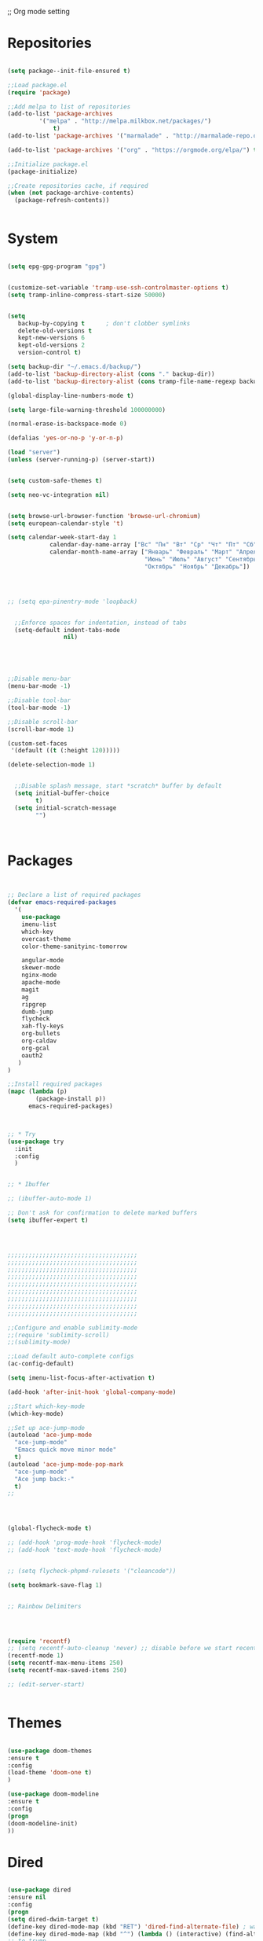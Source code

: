 ;; Org mode setting 

* Repositories
  #+BEGIN_SRC emacs-lisp

(setq package--init-file-ensured t)

;;Load package.el
(require 'package)

;;Add melpa to list of repositories
(add-to-list 'package-archives
	     '("melpa" . "http://melpa.milkbox.net/packages/") 
             t)
(add-to-list 'package-archives '("marmalade" . "http://marmalade-repo.org/packages/") t)

(add-to-list 'package-archives '("org" . "https://orgmode.org/elpa/") t)

;;Initialize package.el
(package-initialize)

;;Create repositories cache, if required
(when (not package-archive-contents)
  (package-refresh-contents))


  #+END_SRC


* System

  #+BEGIN_SRC emacs-lisp

(setq epg-gpg-program "gpg") 


(customize-set-variable 'tramp-use-ssh-controlmaster-options t)
(setq tramp-inline-compress-start-size 50000)


(setq
   backup-by-copying t      ; don't clobber symlinks
   delete-old-versions t
   kept-new-versions 6
   kept-old-versions 2
   version-control t) 

(setq backup-dir "~/.emacs.d/backup/")
(add-to-list 'backup-directory-alist (cons "." backup-dir))
(add-to-list 'backup-directory-alist (cons tramp-file-name-regexp backup-dir))

(global-display-line-numbers-mode t)

(setq large-file-warning-threshold 100000000)

(normal-erase-is-backspace-mode 0)

(defalias 'yes-or-no-p 'y-or-n-p)

(load "server")
(unless (server-running-p) (server-start))


(setq custom-safe-themes t)

(setq neo-vc-integration nil) 
  

(setq browse-url-browser-function 'browse-url-chromium)
(setq european-calendar-style 't)

(setq calendar-week-start-day 1
            calendar-day-name-array ["Вс" "Пн" "Вт" "Ср" "Чт" "Пт" "Сб"]
            calendar-month-name-array ["Январь" "Февраль" "Март" "Апрель" "Май" 
                                       "Июнь" "Июль" "Август" "Сентябрь"
                                       "Октябрь" "Ноябрь" "Декабрь"])




;; (setq epa-pinentry-mode 'loopback)


  ;;Enforce spaces for indentation, instead of tabs
  (setq-default indent-tabs-mode 
                nil)





;;Disable menu-bar
(menu-bar-mode -1)

;;Disable tool-bar
(tool-bar-mode -1)

;;Disable scroll-bar
(scroll-bar-mode 1)

(custom-set-faces
 '(default ((t (:height 120)))))

(delete-selection-mode 1)


  ;;Disable splash message, start *scratch* buffer by default
  (setq initial-buffer-choice 
        t)
  (setq initial-scratch-message 
        "")



  #+END_SRC

  
* Packages 
  #+BEGIN_SRC emacs-lisp


;; Declare a list of required packages
(defvar emacs-required-packages
  '(
    use-package
    imenu-list
    which-key
    overcast-theme
    color-theme-sanityinc-tomorrow
    
    angular-mode
    skewer-mode
    nginx-mode
    apache-mode
    magit
    ag
    ripgrep
    dumb-jump
    flycheck
    xah-fly-keys
    org-bullets
    org-caldav
    org-gcal
    oauth2
   )
)

;;Install required packages
(mapc (lambda (p)
        (package-install p))
      emacs-required-packages)



;; * Try
(use-package try
  :init
  :config
  )


;; * Ibuffer

;; (ibuffer-auto-mode 1)

;; Don't ask for confirmation to delete marked buffers
(setq ibuffer-expert t)




;;;;;;;;;;;;;;;;;;;;;;;;;;;;;;;;;;;;;
;;;;;;;;;;;;;;;;;;;;;;;;;;;;;;;;;;;;;
;;;;;;;;;;;;;;;;;;;;;;;;;;;;;;;;;;;;;
;;;;;;;;;;;;;;;;;;;;;;;;;;;;;;;;;;;;;
;;;;;;;;;;;;;;;;;;;;;;;;;;;;;;;;;;;;;
;;;;;;;;;;;;;;;;;;;;;;;;;;;;;;;;;;;;;
;;;;;;;;;;;;;;;;;;;;;;;;;;;;;;;;;;;;;
;;;;;;;;;;;;;;;;;;;;;;;;;;;;;;;;;;;;;
;;;;;;;;;;;;;;;;;;;;;;;;;;;;;;;;;;;;;

;;Configure and enable sublimity-mode
;;(require 'sublimity-scroll)
;;(sublimity-mode)

;;Load default auto-complete configs
(ac-config-default)

(setq imenu-list-focus-after-activation t)

(add-hook 'after-init-hook 'global-company-mode)

;;Start which-key-mode
(which-key-mode)

;;Set up ace-jump-mode
(autoload 'ace-jump-mode 
  "ace-jump-mode" 
  "Emacs quick move minor mode"
  t)
(autoload 'ace-jump-mode-pop-mark 
  "ace-jump-mode" 
  "Ace jump back:-"
  t)
;; 




(global-flycheck-mode t)

;; (add-hook 'prog-mode-hook 'flycheck-mode)
;; (add-hook 'text-mode-hook 'flycheck-mode)


;; (setq flycheck-phpmd-rulesets '("cleancode"))

(setq bookmark-save-flag 1)


;; Rainbow Delimiters




(require 'recentf)
;; (setq recentf-auto-cleanup 'never) ;; disable before we start recentf!
(recentf-mode 1)
(setq recentf-max-menu-items 250)
(setq recentf-max-saved-items 250)

;; (edit-server-start)


  #+END_SRC


* Themes
  #+BEGIN_SRC emacs-lisp

(use-package doom-themes
:ensure t
:config
(load-theme 'doom-one t)
)

(use-package doom-modeline
:ensure t
:config
(progn
(doom-modeline-init)
))

  #+END_SRC


* Dired
  #+BEGIN_SRC emacs-lisp

  (use-package dired
  :ensure nil
  :config
  (progn
  (setq dired-dwim-target t)
  (define-key dired-mode-map (kbd "RET") 'dired-find-alternate-file) ; was dired-advertised-find-file
  (define-key dired-mode-map (kbd "^") (lambda () (interactive) (find-alternate-file "..")))  ; was dired-up-directory
  ;; to trump
  (setq ange-ftp-ftp-program-name "pftp")
  (setq ange-ftp-try-passive-mode nil) 
  (setq dired-listing-switches "-aBhlF --group-directories-first")

  ;; Show file details by default
  (defun ab-dired-mode-setup () (dired-hide-details-mode 0))
  (add-hook 'dired-mode-hook 'ab-dired-mode-setup)

  ))

  ;; Dired-x. Extra features
  (use-package dired-x
  :ensure nil
  :config
  (add-hook 'dired-load-hook (function (lambda () (load "dired-x")))))

  ;; Dired-launch. launch files in external app
  ;; (use-package dired-launch
  ;; :ensure nil
  ;; :
  ;; config
  ;; ; ;Set hooks for dired-launch-mode
  ;; (add-hook 'dired-mode-hook 'dired-launch-mode) )

  ;; Dired+
  ;; need to load manualy
  ;; https://github.com/emacsmirror/emacswiki.org/blob/master/dired%2b.el

  ;; (load-file "~/.emacs.d/dired+.el")


  (require 'dired+)
  ;; Style of omit files in dired
  (custom-set-faces
  '(diredp-omit-file-name ((t (:inherit diredp-ignored-file-name :foreground "gray29")))))

  #+END_SRC



* Tramp 
  #+BEGIN_SRC emacs-lisp
(setq explicit-shell-file-name "/bin/bash")
(add-hook 'shell-mode-hook  'with-editor-export-editor)
(add-hook 'term-exec-hook   'with-editor-export-editor)
(add-hook 'eshell-mode-hook 'with-editor-export-editor)

(setq tramp-ssh-controlmaster-options "")

  #+END_SRC


* Grep 
  #+BEGIN_SRC emacs-lisp
;; find-grep template command
(customize-set-variable 'grep-find-command
(quote
("find . -type f -exec grep --color -nH --null -ie \"\" \\{\\} +" . 51)))


  #+END_SRC


* Org

  - Org mode
  #+BEGIN_SRC emacs-lisp
(use-package org
:ensure t)



(setq org-agenda-files '("~/Документы/org"))

(setq org-default-notes-file (concat org-directory "~/Документы/org/toDo.org"))

(setq org-capture-templates
      '(
        ("t" "Todo" entry (file "~/Документы/org/toDo.org" ) "* TODO %?\n  %i %a")
        ("a" "Addresat-Todo" entry (file "~/Документы/org/adresat-ToDo.org") "* TODO %?\n  %i\n  %a") 
        ))

(org-babel-do-load-languages
   'org-babel-do-load-languages
   '(
     (sh . t)
     (python . t)
     (php . t)
     (js . t)
     ))

;; (setq org-bullets-bullet-list '("☯" "○" "✸" "✿" "~"))
(add-hook 'org-mode-hook (lambda () 
(org-bullets-mode 1)
(yas-minor-mode)
))

  #+END_SRC

  - Fonts
  #+BEGIN_SRC emacs-lisp
(custom-set-faces
'(org-document-info-keyword ((t (:inherit shadow :foreground "gray26"))))
'(org-document-title ((t (:weight bold :height 1.4))))
'(org-meta-line ((t (:foreground "gray26"))))
)

(font-lock-add-keywords 'org-mode
                        '(("^ *\\([-]\\) "
                           (0 (prog1 () (compose-region (match-beginning 1) (match-end 1) "•"))))))

  #+END_SRC


* Reveal

  #+BEGIN_SRC emacs-lisp
(use-package org-re-reveal
:ensure org-re-reveal
:config
(setq org-re-reveal-root "https://revealjs.com/")
)

(use-package htmlize
:ensure t)
  

  #+END_SRC


* Yasnippet

  #+BEGIN_SRC emacs-lisp
(use-package yasnippet
:ensure t
:config
(yas-reload-all))

(use-package yasnippet-snippets
:ensure t)

(add-hook 'prog-mode-hook #'yas-minor-mode)
  #+END_SRC



* Magit 

  #+BEGIN_SRC emacs-lisp
  (use-package magit
  :ensure t)
  (add-hook 'magit-mode-hook 'xah-fly-insert-mode-activate)

  (defun ab-stage-commit-push(message)
  "Stage all commit and pusht."
    (interactive "sCommit Message: ")
    ;; (magit-stage-modified t)

    (magit-run-git "commit" "-am" message)
    (magit-push-current-to-pushremote nil)
  )



  #+END_SRC


* Custom functions
  #+BEGIN_SRC emacs-lisp
  ;; 
  ;; ab-PACKAGES SETS
  ;;



  (defun finish-line ()
    (interactive)
    (end-of-line)
    (when (not (looking-back ";"))
      (insert ";")))

 

  (defun emacs-reload-current-file ()
    "Reload current buffer file from the disk"
    (interactive)
    (cond (buffer-file-name (progn (find-alternate-file buffer-file-name)
                                   (message "File reloaded")))
          (t (message "You're not editing a file!"))))



  ;;Enable show-paren-mode
  (show-paren-mode 1)

  ;;Enable winner-mode
  (winner-mode t)

  ;;Enable windmove
  (windmove-default-keybindings 'meta)

  (save-place-mode 1)




  ;;(require 'server)
  ;;(unless (server-running-p)
  ;;  (server-start))





  (defun flush-empty-lines()
    "Remove emty string from buffer"
      (interactive)
      (flush-lines "^[[:space:]]*$"))

  (defun eshell-clear ()
    "Clear the eshell buffer."
    (let ((inhibit-read-only t))
      (erase-buffer)
      (eshell-send-input)))


  (defun run-current-file ()
    "Execute or compile the current file.
  For example, if the current buffer is the file x.pl,
  then it'll call “perl x.pl” in a shell.
  The file can be php, perl, python, ruby, javascript, bash, ocaml, vb, elisp.
  File suffix is used to determine what program to run.
  If the file is modified, ask if you want to save first. (This command always run the saved version.)
  If the file is emacs lisp, run the byte compiled version if exist."
    (interactive)
    (let (suffixMap fName fSuffix progName cmdStr)

      ;; a keyed list of file suffix to comand-line program path/name
      (setq suffixMap 
            '(("php" . "php")
              ;; ("coffee" . "coffee -p")
              ("pl" . "perl")
              ("py" . "python")
              ("rb" . "ruby")
              ("js" . "node")             ; node.js
              ("sh" . "bash")
              ("ml" . "ocaml")
              ("vbs" . "cscript")))
      (setq fName (buffer-file-name))
      (setq fSuffix (file-name-extension fName))
      (setq progName (cdr (assoc fSuffix suffixMap)))
      (setq cmdStr (concat progName " \""   fName "\""))

      (when (buffer-modified-p)
        (progn 
          (when (y-or-n-p "Buffer modified. Do you want to save first?")
            (save-buffer) ) ) )

      (if (string-equal fSuffix "el") ; special case for emacs lisp
          (progn 
            (load (file-name-sans-extension fName)))
        (if progName
            (progn
              (message "Running…")
              ;; (message progName)
              (shell-command cmdStr "*run-current-file output*" ))
          (message "No recognized program file suffix for this file.")))
      ))




  (defun file-metadata ()
    (interactive)
    (let* ((fname (buffer-file-name))
           (data (file-attributes fname))
           (access (current-time-string (nth 4 data)))
           (mod (current-time-string (nth 5 data)))
           (change (current-time-string (nth 6 data)))
           (size (nth 7 data))
           (mode (nth 8 data)))
      (message
       "%s:
    Accessed: %s
    Modified: %s
    Changed: %s
    Size: %s bytes
    Mode: %s"
       fname access mod change size mode)))



  (defun ab-goto-recent-directory ()
    "Open recent directory with dired"
    (interactive)
    (unless recentf-mode (recentf-mode 1))
    (let ((collection
           (delete-dups
            (append (mapcar 'file-name-directory recentf-list)
                    ;; fasd history
                    (if (executable-find "fasd")
                        (split-string (shell-command-to-string "fasd -ld") "\n" t))))))
      (ivy-read "Recent directories:" collection :action 'dired)))


  (defun ab-goto-recent-file ()
    "Open recent directory with dired"
    (interactive)
    (unless recentf-mode (recentf-mode 1))
    (ivy-read "Recent files:" recentf-list :action 'find-file))





  ;; Change (..) to [..], '..' to ".." and back
  (defun ab-change-bracket-pair ()
      (interactive )
      (xah-goto-matching-bracket)

      ;; (backward-char)
      (cua-set-mark)
      ;; (forward-char)
      (xah-goto-matching-bracket)

      ;; cycle pair
      (case (char-before)
        ((?') (xah-insert-bracket-pair "\"" "\""))
        ((?\") (xah-insert-bracket-pair "'" "'"))
        ((?\)) (xah-insert-bracket-pair "[" "]"))
        ((?\]) (xah-insert-bracket-pair "(" ")"))
        )

    
      (backward-char)
      (xah-delete-backward-bracket-pair)
      (forward-char)

      )



  (setq auto-save-default nil)


  (add-to-list 'auto-mode-alist '("\\.js\\'" . js2-mode))


  ;; grep search templete
  (setq grep-find-template "find . <X> -type f <F> -exec grep <C> -nH -e -i \"<R>\" \\{\\} +")



  (setq ido-use-filename-at-point 'guess)
  (setq ido-enable-flex-matching t)
  (setq ido-everywhere t)
  (ido-mode 1)


  (global-subword-mode 1)

  ;; Crypt org files 
  (require 'org-crypt)
  (org-crypt-use-before-save-magic)
  (setq org-tags-exclude-from-inheritance (quote ("crypt")))
    ;; GPG key to use for encryption
    ;; Either the Key ID or set to nil to use symmetric encryption.
  ;; (setq org-crypt-key nil)

  (setq org-crypt-key "3FEE3795")   
  (setq epa-file-select-keys nil)



  (setq org-support-shift-select t)



  (setq org-todo-keywords
  '((sequence "TODO" "PROCESS" "DELEGATED" "|" "DONE")))



  (setq xah-fly-use-meta-key nil) ; must come before loading xah-fly-keys
  (require 'xah-fly-keys)

  (xah-fly-keys-set-layout "qwerty") ; required if you use qwerty

  (xah-fly-keys 1)



  (electric-pair-mode 1)

  (skewer-setup)

  (setq visible-bell 1)
   (setq ring-bell-function 
        (lambda ()
          (unless (memq this-command
                        '(isearch-abort abort-recursive-edit exit-minibuffer keyboard-quit))
            (ding))))



  (setq background-color (face-attribute 'default :background)) ;; #2d2d2d

  (setq fringe-color "#323232")


  (defun highlight-selected-window ()
    "Highlight selected window with a different background color."
    (walk-windows (lambda (w)
                    (unless (eq w (selected-window))
                      (with-current-buffer (window-buffer w)
                        (buffer-face-set '(:background "#1f2229"))))))
    (buffer-face-set 'default))
  (add-hook 'buffer-list-update-hook 'highlight-selected-window)




  (defadvice delete-frame (after delete-frame-set-background)
    (set-background-color "#1f2229"))
  (ad-activate 'delete-frame)



  (defun ab-xfk-command-color ()
    ;; (set-background-color background-color)
    ;; (set-face-background 'fringe fringe-color)
    (global-hl-line-mode 0)

    ;; (set-face-background 'mode-line fringe-color) 
    ;; (set-face-background 'mode-line-inactive fringe-color)
    ;; (shell-command "
  ;; setxkbmap -layout 'us' &
  ;; setxkbmap -layout 'us,ru' &
  ;; setxkbmap -option 'ctrl:nocaps,grp:alt_shift_toggle,grp_led:caps' &
    ;; 
  ;; xmodmap -e 'keycode 66 = Menu' &
  ;; ")
  )    
  (defun ab-xfk-insert-color ()
    ;; (set-background-color "#282828")
    ;; (set-face-background 'fringe "dim gray")
    (global-hl-line-mode 1)
    ;; (set-face-background 'mode-line "#767676") 
    ;; (set-face-background 'mode-line-inactive "#767676")   

    )  


  (global-hl-line-mode 0)
  ;; (set-face-background hl-line-face "DarkOliveGreen")

  (setq dumb-jump-max-find-time 10)


  (add-hook 'xah-fly-command-mode-activate-hook 'ab-xfk-command-color)
  (add-hook 'xah-fly-insert-mode-activate-hook  'ab-xfk-insert-color)

  (blink-cursor-mode 0)

  (setq skewer-refresh-onsave nil) 

  (defun ab-skewer-start-browser-refresh () (interactive) (setq skewer-refresh-onsave t) (run-skewer) )
  (defun ab-skewer-stop-browser-refresh () (interactive) (setq skewer-refresh-onsave nil) )
  ;; In skawer mode refresh linked browser page by save file
  (defun my-after-save-actions () "Used refresh" (when skewer-refresh-onsave (skewer-eval "location.reload()" ) ))

  (defun skawer-mode-hook-onsave () (add-hook 'after-save-hook 'my-after-save-actions) )

  (add-hook 'skewer-mode-hook 'skawer-mode-hook-onsave)
 
 

  (defun alarm() (call-process "paplay" "~/.emacs.d/alarm3.wav"))


  (defun ab-run-lastcommand-in-next-eshell-window () 
   (xah-next-window-or-frame)
   (end-of-buffer)
   (eshell-previous-matching-input-from-input 1)
   ;; (newline)
   (eshell-send-input)
   (xah-next-window-or-frame)
  )
 
  (defun ab-eshell-start-lastcommand-by-save () 
    (interactive)
    (add-hook 'after-save-hook 'ab-run-lastcommand-in-next-eshell-window)
  )
     
  (defun ab-eshell-stop-lastcommand-by-save () 
    (interactive)
    (remove-hook 'after-save-hook 'ab-run-lastcommand-in-next-eshell-window)
  )




  ;; ("j" "Journal" entry (file+datetree "~/org/journal.org")"* %?\nEntered on %U\n  %i\n  %a")
  ;; ("a" "Addresat-Todo" entry (file+headline "~/Документы/org/adresat-ToDo.org" "") "* TODO %?\n  %i\n  %a") 




  ;; Export to ics for google




  ;;; define categories that should be excluded









  #+END_SRC


* Swiper, counsel, anzu and ivy
  #+BEGIN_SRC emacs-lisp

(use-package counsel
:ensure t
)

(use-package swiper
:ensure try
:config
(progn
(ivy-mode 1)
(setq ivy-use-virtual-buffers t)
(setq ivy-initial-inputs-alist nil)
;; swiper for symbol at point
(global-set-key (kbd "C-x l") 'counsel-locate)
(define-key read-expression-map (kbd "C-r") 'counsel-expression-history)
))

(defun ab-swiper ()
  (interactive)
  (setq sym (symbol-at-point))
  (if (not sym) (counsel-grep-or-swiper) (counsel-grep-or-swiper (symbol-name sym)) )
)
(setq counsel-grep-swiper-limit 300000)



(use-package anzu
:ensure t
:config
(global-anzu-mode +1)
)
(global-set-key [remap query-replace] 'anzu-query-replace)
(global-set-key [remap query-replace-regexp] 'anzu-query-replace-regexp)

(define-key xah-fly-leader-key-map (kbd "z") 'anzu-replace-at-cursor-thing)


  #+END_SRC


* PCRE2EL
  #+BEGIN_SRC emacs-lisp
  (use-package pcre2el
  :ensure t
  :config
  (pcre-mode)
  )
  #+END_SRC


* Smooth scrolling

  #+BEGIN_SRC emacs-lisp
(use-package smooth-scrolling :ensure t
  :diminish smooth-scrolling-mod
  :config
  (smooth-scrolling-mode 1))
  #+END_SRC


* Company 
  #+BEGIN_SRC emacs-lisp

(use-package company :ensure t
             :config
             (add-hook 'after-init-hook 'global-company-mode)
             (add-to-list 'company-backends 'company-web)
             (add-to-list 'company-backends 'company-quickhelp)
             (add-to-list 'company-backends 'company-php)
             (add-to-list 'company-backends 'company-ac-php-backend)
             (add-to-list 'company-backends 'php-extras-company)
             (add-to-list 'company-backends 'company-Yasnippet)
             (add-to-list 'company-backends 'company-dabbrev)
             (add-to-list 'company-backends 'company-capf)
             (add-to-list 'company-backends 'company-files)
             (setq company-tooltip-limit 20)
             (setq company-tooltip-align-annotations 't)
             (setq company-idle-delay .3)
             (setq company-minimum-prefix-length 1)
             (setq company-begin-commands '(self-insert-command)))


(use-package company-php :ensure t)
(use-package company-web :ensure t)
(use-package company-quickhelp :ensure t)

  #+END_SRC


* Web-mode

  #+BEGIN_SRC emacs-lisp
(use-package web-mode
:ensure t
:config
(add-to-list 'auto-mode-alist '("\\.html?\\'" . web-mode))
(setq web-mode-engines-alist
'(("django"    . "\\.html\\'")))
(setq web-mode-ac-sources-alist
'(("css" . (ac-source-css-property))
("html" . (ac-source-words-in-buffer ac-source-abbrev))))

(setq web-mode-enable-auto-closing t)
(setq web-mode-enable-auto-quoting t)) ; this fixes the quote problem I mentioned



  #+END_SRC


* PHP

  #+BEGIN_SRC emacs-lisp

;; php mode
(use-package php-mode 
:ensure t)

;; php code sniffer
(use-package phpcbf
:ensure t
:config
(setq phpcbf-standard "PSR2")
(setq php-mode-coding-style (quote psr2))
(add-hook 'php-mode-hook 'phpcbf-enable-on-save)
)

;; php flycheck
(setq flycheck-phpmd-rulesets '("cleancode" "codesize" "controversial" "design" "naming" "unusedcode"))
(add-hook 'php-mode-hook (lambda () (setq flycheck-phpcs-standard "PSR2")))

;; auto-complete & company-mode for php
(use-package ac-php :ensure t
            :config
            (ac-php-core-eldoc-setup))


  #+END_SRC




* Rainbow

  - Colorize colors #ff0000
  #+BEGIN_SRC emacs-lisp
  (use-package rainbow-mode
  :ensure t
  :config
  (add-hook 'prog-mode-hook 'rainbow-mode))
  #+END_SRC

  - Rainbow parentheses
  #+BEGIN_SRC emacs-lisp
  (use-package rainbow-mode
  :ensure t
  :config
  (add-hook 'prog-mode-hook 'rainbow-delimiters-mode))
  #+END_SRC


* Web Beautify

  #+BEGIN_SRC emacs-lisp
(use-package web-beautify :ensure t)
(defun ab-beautify-code ()
  "Beautify CSS, HTML or JS"
  (interactive)
  (cond
    ((eq major-mode 'js-mode) (web-beautify-js))
    ((eq major-mode 'js2-mode) (web-beautify-js))
    ((eq major-mode 'json-mode) (web-beautify-js))
    ((eq major-mode 'web-mode) (web-beautify-html))
    ((eq major-mode 'xah-css-mode) (web-beautify-css))
    ((eq major-mode 'css-mode) (web-beautify-css))
    ((eq major-mode 'scss-mode) (web-beautify-css))
    ((indent-region (point-min) (point-max)))))

  #+END_SRC



* Projectile 
  
  #+BEGIN_SRC emacs-lisp


  ;; projectile
  (use-package projectile
  :ensure t
  :config
  (projectile-global-mode)
  ;; (setq projectile-completion-system 'ivy)
  (setq projectile-mode-line "x Projectile x")
  (setq projectile-indexing-method 'alien)
  (setq projectile-enable-caching t)
  (setq projectile-git-submodule-command nil)
  )

  (use-package counsel-projectile
  :ensure t)

  #+END_SRC
  - Set projec name in var for perfomance. 
  #+BEGIN_SRC emacs-lisp
  (setq project-name (projectile-project-name))
  ;; Set my-projectile-project-name to projectile-project-name,
  ;; so that later I can also set projectile project name when in *Messages* buffer etc
  (defun my-projectile-switch-project-action ()
    (when (not (equal (projectile-project-name) "-"))
      (progn
       (setq project-name (projectile-project-name))
       (setq frame-title-format '("Emacs: " "%b" (:eval (format " in [%s]" project-name) ))))))


  (add-hook 'projectile-after-switch-project-hook 'my-projectile-switch-project-action)
  (add-hook 'find-file-hook 'my-projectile-switch-project-action)


  (defun ab-set-project-name-manual ()
    "Set project name manualy and put it to frame title"
    (interactive)
    (setq project-name (read-string "Enter project name: "))
    (setq frame-title-format '("Emacs: " "%b" (:eval (format " in [%s] (m)" project-name) )))
    )

  #+END_SRC

  - Keys
  #+BEGIN_SRC emacs-lisp
(define-key projectile-mode-map (kbd "C-p") 'projectile-command-map)
(define-key projectile-command-map (kbd "m") 'magit-status)
(define-key projectile-command-map (kbd "P") 'ab-stage-commit-push)
(define-key projectile-command-map (kbd "F") (lambda ()(interactive) (magit-pull-from-pushremote nil)))
(define-key projectile-command-map (kbd "n") 'ab-set-project-name-manual)
  #+END_SRC


* Smex
  Smart M-x command
  #+BEGIN_SRC emacs-lisp
  (use-package smex
  :ensure t
  :config
  (smex-initialize)
  )
  #+END_SRC



* Keybindings

  #+BEGIN_SRC emacs-lisp
;; 
;; ab-KEYS
;;





    ;; 

(defvar major-keyboard-bindings
  '(
    ;; ("C-x C-f" . ido-find-file )
    ;; ("C-x C-r" . helm-recentf)
    ;; ("C-x k" . kill-this-buffer)
    ("C-c a" . org-agenda)
    ("C-c g" . org-caldav-sync)
    
    ;; ("C-c a c" . org-caldav-sync);; sync with google calendar
    ("C-c t" . org-capture)
    ("C-w" . kill-this-buffer)
    ("<M-tab>" . other-window)
    ;; ("C-s" . save-buffer )
    ;; ("C-S-s" . write-file )
    ("C-f" . isearch-forward)
    ("M-S-<down>" . buf-move-down)
    ("M-S-<left>" . buf-move-left)
    ("M-S-<right>" . buf-move-right)
    ("C-r" . emacs-reload-current-file)
    ;; ("<escape>" . keyboard-escape-quit)
    ("C-;" . finish-line)
    ;; ("C-d" . duplicate-thing)
    ;; ("C-c w" . copy-word)
    ;; ("C-x g" . magit-status)
    ("M-d" . xah-delete-backward-char-or-bracket-text)
    ("M-e" . xah-backward-kill-word)
    ("M-r" . xah-kill-word)
    ("M-o" . forward-word)
    ("M-u" . backward-word)
    ("M-h" . xah-beginning-of-line-or-block)
    ("M-;" . xah-end-of-line-or-block)
    ("M-." . dumb-jump-go)
    ("M-," . dumb-jump-back)
    ("<f5>" . call-last-kbd-macro)
    ("<f8>" . other-frame)
    )
  )
(defun apply-major-keyboard-bindings (pair)
  "Apply keyboard-bindings for supplied list of key-pair values"
  (global-set-key (kbd (car pair))
                  (cdr pair)))

(mapc 'apply-major-keyboard-bindings
      major-keyboard-bindings)


;; set Menu/App key to do emacs's C-x http://ergoemacs.org/emacs/emacs_dvorak_C-x.html
;; (global-set-key (kbd "<menu>") ctl-x-map)


(global-set-key (kbd "C-1") (lambda ()(interactive) (bookmark-jump "1")))
(global-set-key (kbd "C-2") (lambda ()(interactive) (bookmark-jump "2")))
(global-set-key (kbd "C-3") (lambda ()(interactive) (bookmark-jump "3")))
(global-set-key (kbd "C-4") (lambda ()(interactive)  (bookmark-jump "4")))


(define-key isearch-mode-map (kbd "C-o") 'isearch-occur)
(define-key isearch-mode-map (kbd "C-f") 'isearch-repeat-forward)
(define-key isearch-mode-map (kbd "C-v") 'isearch-yank-kill)
(define-key isearch-mode-map (kbd "C-d") 'isearch-word)



;; Xah fly keys                            
(add-hook 'php-mode-hook
          (function (lambda ()
                      (local-unset-key (kbd "<M-tab>"))
                      (local-unset-key (kbd "C-d"))
                      (local-unset-key (kbd "C-b"))
                      (local-unset-key (kbd "C-h"))
                      (local-unset-key (kbd "C-;"))
)))


(add-hook 'xah-fly-key-hook
          (function (lambda ()
                      (local-unset-key (kbd "<f7>"))
                      (local-unset-key (kbd "C-1"))
                      (local-unset-key (kbd "C-2"))
                      )))


;; (defun controlG() (interactive) (kbd "C-g"))

(define-key key-translation-map (kbd "ESC") (kbd "C-g"))

(define-key xah-fly-key-map (kbd "<f7>") 'run-current-file)

;; (define-key xah-fly-key-map (kbd "`") 'xah-fly-leader-key-map) 
(global-set-key (kbd "`") 'xah-fly-command-mode-activate)
;; (global-set-key (kbd "<tab>") 'xah-fly-command-mode-activate) 

(add-hook 'xah-fly-command-mode-activate-hook
          (function (lambda ()

                      (local-unset-key (kbd "C-1"))
                      (local-unset-key (kbd "C-2"))
                      (local-unset-key (kbd "<f8>"))
                      (local-unset-key (kbd "<f9>"))
                      (local-unset-key (kbd "p"))
                      
                      (define-key xah-fly-key-map (kbd "1") (lambda ()(interactive)  (bookmark-jump "1")))  
                      (define-key xah-fly-key-map (kbd "2") (lambda ()(interactive)  (bookmark-jump "2")))

                      (define-key xah-fly-key-map (kbd "C-1") (lambda ()(interactive)  (bookmark-jump "1")))
                      (define-key xah-fly-key-map (kbd "C-2") (lambda ()(interactive)  (bookmark-jump "2")))

                      ;; (define-key xah-fly-key-map (kbd "<menu>") 'xah-fly-insert-mode-activate)
                      (define-key xah-fly-key-map (kbd "<home>") 'xah-fly-insert-mode-activate)

                      ;; Set xah fly for russian keyboard
                      (xah-fly--define-keys
                       xah-fly-key-map
                       '(
                         ("й" . xah-reformat-lines)
                         ("ц" . xah-shrink-whitespaces)
                         ("э" . xah-cycle-hyphen-underscore-space)
                         ("у" . xah-backward-kill-word)
                         ("я" . xah-comment-dwim)
                         ("х" . hippie-expand)
                         ("ф" . execute-extended-command)
                         ("т" . isearch-forward)
                         ("ш" . previous-line)
                         ("р" . xah-beginning-of-line-or-block)
                         ("в" . xah-delete-backward-char-or-bracket-text)
                         ("н" . undo)
                         ("г" . backward-word)
                         ("о" . backward-char)
                         ("п" . xah-delete-current-text-block)
                         ("с" . xah-copy-line-or-region)
                         ("м" . xah-paste-or-paste-previous)
                         ("з" . xah-insert-space-before)
                         ("ь" . xah-backward-left-bracket)
                         ("д" . forward-char)
                         ("ы" . open-line)
                         ("к" . xah-kill-word)
                         ("ч" . xah-cut-line-or-region)
                         ("щ" . forward-word)
                         ("ж" . xah-end-of-line-or-block)
                         ("л" . next-line)
                         ("а" . xah-fly-insert-mode-activate)
                         ("б" . xah-next-window-or-frame)
                         ("и" . xah-toggle-letter-case)
                         ("е" . set-mark-command)
                         ))




                      (xah-fly--define-keys 
                       xah-fly-key-map
                       '(
                         ("b" . ab-swiper)
                         ("т" . ab-swiper)
                         
                         ("i" . keyboard-quit)
                         ("п" . keyboard-quit)
                         
                         ("u" . ibuffer)     
                         ("а" . ibuffer)
                         
                         ("l" . projectile-command-map)
                         ("з" . projectile-command-map)     
                         ))
                      ;; (define-key xah-fly-key-map (kbd "p") 'projectile-command-map)                             
)))   

(add-hook 'xah-fly-insert-mode-activate-hook
          (function (lambda ()
                      
                      (local-unset-key (kbd "1"))
                      (local-unset-key (kbd "2"))
                      (local-unset-key (kbd "<f8>"))
                      (local-unset-key (kbd "<f7>"))

                      ;; (local-unset-key (kbd "p"))                      
                      ;; (local-unset-key (kbd "g"))
                      
                      ;; (define-key xah-fly-key-map (kbd "<menu>") 'xah-fly-command-mode-activate)
                      (define-key xah-fly-key-map (kbd "<home>") 'xah-fly-command-mode-activate)
                      ;; (define-key xah-fly-key-map (kbd "1") )

                      ;; Set xah fly for russian keyboard
                      (xah-fly--define-keys
                       xah-fly-key-map
                       '(
                         ("й" . nil)
                         ("ц" . nil)
                         ("э" . nil)
                         ("у" . nil)
                         ("я" . nil)
                         ("х" . nil)
                         ("ф" . nil)
                         ("т" . nil)
                         ("ш" . nil)
                         ("р" . nil)
                         ("в" . nil)
                         ("а" . nil)
                         ("н" . nil)
                         ("г" . nil)
                         ("о" . nil)
                         ("п" . nil)
                         ("с" . nil)
                         ("м" . nil)
                         ("з" . nil)
                         ("ь" . nil)
                         ("д" . nil)
                         ("ы" . nil)
                         ("к" . nil)
                         ("ч" . nil)
                         ("щ" . nil)
                         ("ж" . nil)
                         ("л" . nil)
                         ("а" . nil)
                         ("б" . nil)
                         ("и" . nil)
                         ("е" . nil)
                         ))

                      ;; (define-key projectile-mode-map (kbd "p") nil)
)))

(define-key xah-fly-c-keymap (kbd "j") 'ab-goto-recent-file)
(define-key xah-fly-c-keymap (kbd "d") 'ab-goto-recent-directory)

(define-key xah-fly-e-keymap (kbd "c") 'xah-delete-backward-bracket-pair)
(define-key xah-fly-e-keymap (kbd "d") 'ab-change-bracket-pair)

(define-key xah-fly-n-keymap (kbd "e") 'revert-buffer-with-coding-system)
(define-key xah-fly-n-keymap (kbd "i") 'file-metadata)

(define-key xah-fly-t-keymap (kbd "b") 'ab-beautify-code)

(define-key xah-fly-comma-keymap (kbd "l") 'dumb-jump-go)
(define-key xah-fly-comma-keymap (kbd "k") 'dumb-jump-back)
(define-key xah-fly-comma-keymap (kbd ".") 'dumb-jump-go)
(define-key xah-fly-comma-keymap (kbd ",") 'dumb-jump-back)
(define-key xah-fly-comma-keymap (kbd "o") 'dumb-jump-go-other-windocomma)
(define-key xah-fly-comma-keymap (kbd "p") 'dumb-jump-go-prompt) 

;; leader w
(define-key xah-fly-comma-keymap (kbd "j") 'find-tag)
(define-key xah-fly-comma-keymap (kbd "s") 'ag)
(define-key xah-fly-comma-keymap (kbd "a") 'counsel-ag)
(define-key xah-fly-comma-keymap (kbd "r") 'counsel-git-grep)
(define-key xah-fly-comma-keymap (kbd "g") 'counsel-git)
(define-key xah-fly-comma-keymap (kbd "f") 'find-grep)
(define-key xah-fly-comma-keymap (kbd "x") 'counsel-M-x)

(define-key xah-fly-comma-keymap (kbd "w") 'ivy-resume)


(define-key xah-fly-comma-keymap (kbd "h") 'highlight-symbol-at-point)
(define-key xah-fly-comma-keymap (kbd "x") 'highlight-regexp)

;; (define-key xah-fly-c-keymap (kbd "q") 'helm-recentf)

(define-key xah-fly-leader-key-map (kbd "f") 'find-file)  
(define-key xah-fly-leader-key-map (kbd "j") 'ab-goto-recent-file)

(define-key xah-fly-leader-key-map (kbd "y") 'ivy-resume)

(define-key xah-fly-leader-key-map (kbd "b") 'imenu-list-smart-toggle)
(define-key xah-fly-leader-key-map (kbd "p") 'projectile-command-map)



;; * Org mode
(define-key key-translation-map (kbd "<menu>") (kbd "C-c"))

(define-key org-mode-map (kbd "C-c q") 'org-set-tags)
(define-key org-mode-map (kbd "C-c e") 'org-export-dispatch)
(define-key org-mode-map (kbd "C-c d") 'org-deadline)
(define-key org-mode-map (kbd "C-c t") 'org-todo)




;; M-k.(kill-sentence &optional ARG)
;;https://www.alexkorablev.ru/2017/06/10/emacs-got-keys/
(defun reverse-input-method (input-method)
  "Build the reverse mapping of single letters from INPUT-METHOD."
  (interactive
   (list (read-input-method-name "Use input method (default current): ")))
  (if (and input-method (symbolp input-method))
      (setq input-method (symbol-name input-method)))
  (let ((current current-input-method)
        (modifiers '(nil (control) (meta) (control meta))))
    (when input-method
      (activate-input-method input-method))
    (when (and current-input-method quail-keyboard-layout)
      (dolist (map (cdr (quail-map)))
        (let* ((to (car map))
               (from (quail-get-translation
                      (cadr map) (char-to-string to) 1)))
          (when (and (characterp from) (characterp to))
            (dolist (mod modifiers)
              (define-key local-function-key-map
                (vector (append mod (list from)))
                (vector (append mod (list to)))))))))
    (when input-method
      (activate-input-method current))))

(reverse-input-method 'russian-computer)


  #+END_SRC





* Welcome messge 
  #+BEGIN_SRC emacs-lisp
;; wget -q -O - ru.wttr.in/Ростов-на-Дону?T0
  (princ (shell-command-to-string
          (cl-concatenate 'string
                          "(fortune ; echo '\n\nЗапуск в "
                          (number-to-string (cadr (time-subtract (current-time) ab-start-time)))
                          " сек.\n"
                          "Сегодня: "
                          (format-time-string "%d %B %Y")
                          "'; ) | cowsay -n -f turtle; 
                          echo '\n\n'; 
                          "))
         (get-buffer-create  "*scratch*"))

  #+END_SRC

